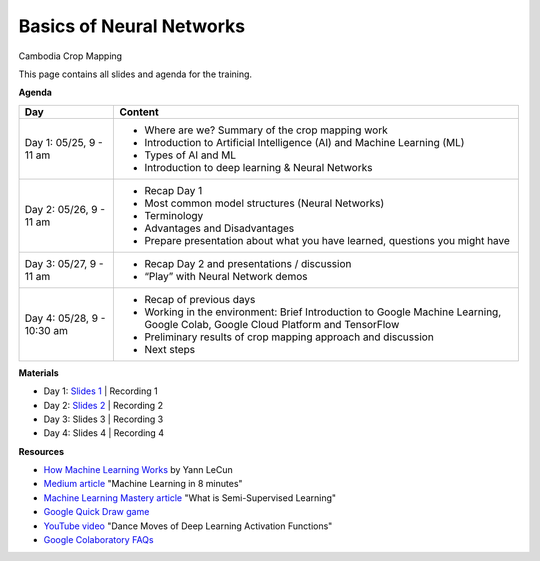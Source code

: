 .. Training Materials Template documentation master file, created by
   sphinx-quickstart on Thu May  23 20:04:01 2021.

Basics of Neural Networks
=========================

Cambodia Crop Mapping

This page contains all slides and agenda for the training.

**Agenda**

+----------------------------+---------------------------------------------------------------------------------------------------------------------------------+
| **Day**                    | **Content**                                                                                                                     |
+----------------------------+---------------------------------------------------------------------------------------------------------------------------------+
| Day 1: 05/25, 9 - 11 am    | * Where are we? Summary of the crop mapping work                                                                                |
|                            | * Introduction to Artificial Intelligence (AI) and Machine Learning (ML)                                                        |
|                            | * Types of AI and ML                                                                                                            |
|                            | * Introduction to deep learning & Neural Networks                                                                               |
+----------------------------+---------------------------------------------------------------------------------------------------------------------------------+
| Day 2: 05/26, 9 - 11 am    | * Recap Day 1                                                                                                                   |
|                            | * Most common model structures (Neural Networks)                                                                                |
|                            | * Terminology                                                                                                                   |
|                            | * Advantages and Disadvantages                                                                                                  |
|                            | * Prepare presentation about what you have learned, questions you might have                                                    |
+----------------------------+---------------------------------------------------------------------------------------------------------------------------------+
| Day 3: 05/27, 9 - 11 am    | * Recap Day 2 and presentations / discussion                                                                                    |
|                            | * “Play” with Neural Network demos                                                                                              |
+----------------------------+---------------------------------------------------------------------------------------------------------------------------------+
| Day 4: 05/28, 9 - 10:30 am | * Recap of previous days                                                                                                        |
|                            | * Working in the environment: Brief Introduction to Google Machine Learning, Google Colab, Google Cloud Platform and TensorFlow |
|                            | * Preliminary results of crop mapping approach and discussion                                                                   |
|                            | * Next steps                                                                                                                    |
+----------------------------+---------------------------------------------------------------------------------------------------------------------------------+

**Materials**

* Day 1: `Slides 1`_ | Recording 1
* Day 2: `Slides 2`_ | Recording 2
* Day 3: Slides 3 | Recording 3
* Day 4: Slides 4 | Recording 4

.. _Slides 1: https://docs.google.com/presentation/d/1Zc1jCAWBRTscJejKdF9M0d5JB6NwvTCtfCJSN6d35YI/edit?usp=sharing
.. _Slides 2: https://docs.google.com/presentation/d/1bD-9V9ekrAulH5Jhryi0T0Ep9_Lh9TdMW-u9sNL4YO4/edit?usp=sharing

**Resources**

* `How Machine Learning Works`_ by Yann LeCun
* `Medium article`_ "Machine Learning in 8 minutes"
* `Machine Learning Mastery article`_ "What is Semi-Supervised Learning"
* `Google Quick Draw game`_
* `YouTube video`_ "Dance Moves of Deep Learning Activation Functions"
* `Google Colaboratory FAQs`_

.. _How Machine Learning Works: https://www.facebook.com/Engineering/videos/10154673882797200/
.. _Medium article: https://medium.com/fintechexplained/introduction-to-machine-learning-4b2d7c57613b
.. _Machine Learning Mastery article: https://machinelearningmastery.com/what-is-semi-supervised-learning/
.. _Google Quick Draw game: https://quickdraw.withgoogle.com/
.. _YouTube video: https://www.youtube.com/watch?v=1Du1XScHCww
.. _Google Colaboratory FAQs: https://research.google.com/colaboratory/faq.html

